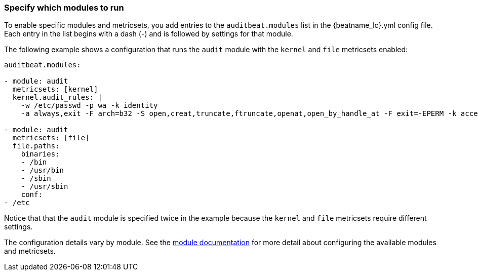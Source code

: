 [id="configuration-{beatname_lc}"]
=== Specify which modules to run

To enable specific modules and metricsets, you add entries to the
`auditbeat.modules` list in the +{beatname_lc}.yml+ config file. Each entry in
the list begins with a dash (-) and is followed by settings for that module.

The following example shows a configuration that runs the `audit` module with
the `kernel` and `file` metricsets enabled:

[source,yaml]
----
auditbeat.modules:

- module: audit
  metricsets: [kernel]
  kernel.audit_rules: |
    -w /etc/passwd -p wa -k identity
    -a always,exit -F arch=b32 -S open,creat,truncate,ftruncate,openat,open_by_handle_at -F exit=-EPERM -k access

- module: audit
  metricsets: [file]
  file.paths:
    binaries:
    - /bin
    - /usr/bin
    - /sbin
    - /usr/sbin
    conf:
- /etc
----

Notice that that the `audit` module is specified twice in the example because
the `kernel` and `file` metricsets require different settings.

The configuration details vary by module. See the
<<{beatname_lc}-modules,module documentation>> for more detail about
configuring the available modules and metricsets.
